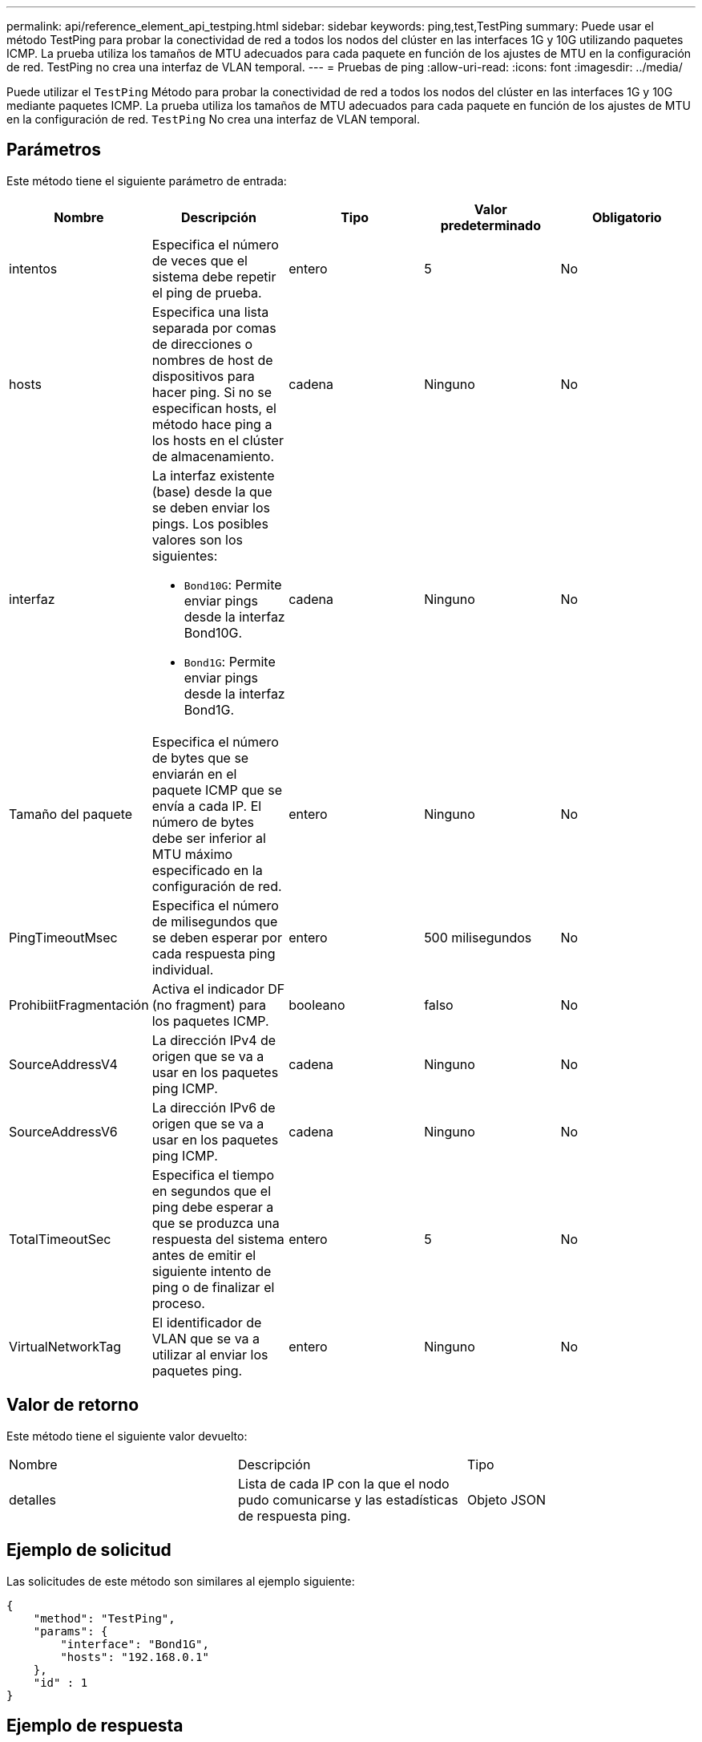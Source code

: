 ---
permalink: api/reference_element_api_testping.html 
sidebar: sidebar 
keywords: ping,test,TestPing 
summary: Puede usar el método TestPing para probar la conectividad de red a todos los nodos del clúster en las interfaces 1G y 10G utilizando paquetes ICMP. La prueba utiliza los tamaños de MTU adecuados para cada paquete en función de los ajustes de MTU en la configuración de red. TestPing no crea una interfaz de VLAN temporal. 
---
= Pruebas de ping
:allow-uri-read: 
:icons: font
:imagesdir: ../media/


[role="lead"]
Puede utilizar el `TestPing` Método para probar la conectividad de red a todos los nodos del clúster en las interfaces 1G y 10G mediante paquetes ICMP. La prueba utiliza los tamaños de MTU adecuados para cada paquete en función de los ajustes de MTU en la configuración de red. `TestPing` No crea una interfaz de VLAN temporal.



== Parámetros

Este método tiene el siguiente parámetro de entrada:

|===
| Nombre | Descripción | Tipo | Valor predeterminado | Obligatorio 


 a| 
intentos
 a| 
Especifica el número de veces que el sistema debe repetir el ping de prueba.
 a| 
entero
 a| 
5
 a| 
No



 a| 
hosts
 a| 
Especifica una lista separada por comas de direcciones o nombres de host de dispositivos para hacer ping. Si no se especifican hosts, el método hace ping a los hosts en el clúster de almacenamiento.
 a| 
cadena
 a| 
Ninguno
 a| 
No



 a| 
interfaz
 a| 
La interfaz existente (base) desde la que se deben enviar los pings. Los posibles valores son los siguientes:

* `Bond10G`: Permite enviar pings desde la interfaz Bond10G.
* `Bond1G`: Permite enviar pings desde la interfaz Bond1G.

 a| 
cadena
 a| 
Ninguno
 a| 
No



 a| 
Tamaño del paquete
 a| 
Especifica el número de bytes que se enviarán en el paquete ICMP que se envía a cada IP. El número de bytes debe ser inferior al MTU máximo especificado en la configuración de red.
 a| 
entero
 a| 
Ninguno
 a| 
No



 a| 
PingTimeoutMsec
 a| 
Especifica el número de milisegundos que se deben esperar por cada respuesta ping individual.
 a| 
entero
 a| 
500 milisegundos
 a| 
No



 a| 
ProhibiitFragmentación
 a| 
Activa el indicador DF (no fragment) para los paquetes ICMP.
 a| 
booleano
 a| 
falso
 a| 
No



 a| 
SourceAddressV4
 a| 
La dirección IPv4 de origen que se va a usar en los paquetes ping ICMP.
 a| 
cadena
 a| 
Ninguno
 a| 
No



 a| 
SourceAddressV6
 a| 
La dirección IPv6 de origen que se va a usar en los paquetes ping ICMP.
 a| 
cadena
 a| 
Ninguno
 a| 
No



 a| 
TotalTimeoutSec
 a| 
Especifica el tiempo en segundos que el ping debe esperar a que se produzca una respuesta del sistema antes de emitir el siguiente intento de ping o de finalizar el proceso.
 a| 
entero
 a| 
5
 a| 
No



 a| 
VirtualNetworkTag
 a| 
El identificador de VLAN que se va a utilizar al enviar los paquetes ping.
 a| 
entero
 a| 
Ninguno
 a| 
No

|===


== Valor de retorno

Este método tiene el siguiente valor devuelto:

|===


| Nombre | Descripción | Tipo 


 a| 
detalles
 a| 
Lista de cada IP con la que el nodo pudo comunicarse y las estadísticas de respuesta ping.
 a| 
Objeto JSON

|===


== Ejemplo de solicitud

Las solicitudes de este método son similares al ejemplo siguiente:

[listing]
----
{
    "method": "TestPing",
    "params": {
        "interface": "Bond1G",
        "hosts": "192.168.0.1"
    },
    "id" : 1
}
----


== Ejemplo de respuesta

Este método devuelve una respuesta similar al siguiente ejemplo:

[listing]
----
{
  "id": 1,
  "result": {
    "details": {
      "192.168.0.1": {
        "individualResponseCodes": [
          "Success",
          "Success",
          "Success",
          "Success",
          "Success"
        ],
        "individualResponseTimes": [
          "00:00:00.000304",
          "00:00:00.000123",
          "00:00:00.000116",
          "00:00:00.000113",
          "00:00:00.000111"
        ],
        "individualStatus": [
          true,
          true,
          true,
          true,
          true
        ],
        "interface": "Bond1G",
        "responseTime": "00:00:00.000154",
        "sourceAddressV4": "192.168.0.5",
        "successful": true
      }
    },
    "duration": "00:00:00.001747",
    "result": "Passed"
  }
}
----


== Nuevo desde la versión

5.0
